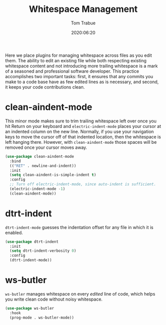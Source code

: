 #+title:  Whitespace Management
#+author: Tom Trabue
#+email:  tom.trabue@gmail.com
#+date:   2020:06:20
#+tags:   whitespace strip trailing

Here we place plugins for managing whitespace across files as you edit them. The
ability to edit an existing file while both respecting existing whitespace
content and not introducing more trailing whitespace is a mark of a seasoned and
professional software developer. This practice accomplishes two important tasks:
first, it ensures that any commits you make to a code base have as few edited
lines as is necessary, and second, it keeps your code contributions clean.

* clean-aindent-mode
  This minor mode makes sure to trim trailing whitespace left over once you hit
  Return on your keyboard and =electric-indent-mode= places your cursor at an
  indented column on the new line. Normally, if you use your navigation keys to
  move the cursor off of that indented location, then the whitespace is left
  hanging there. However, with =clean-aindent-mode= those spaces will be removed
  once your cursor moves away.

#+begin_src emacs-lisp :tangle yes
  (use-package clean-aindent-mode
    :bind
    (("RET" . newline-and-indent))
    :init
    (setq clean-aindent-is-simple-indent t)
    :config
    ;; Turn off electric-indent-mode, since auto-indent is sufficient.
    (electric-indent-mode -1)
    (clean-aindent-mode))
#+end_src

* dtrt-indent
  =dtrt-indent-mode= guesses the indentation offset for any file in which it is
  enabled.

#+begin_src emacs-lisp :tangle yes
  (use-package dtrt-indent
    :init
    (setq dtrt-indent-verbosity 0)
    :config
    (dtrt-indent-mode))
#+end_src

* ws-butler
  =ws-butler= manages whitespace on every /edited/ line of code, which helps you
  write clean code without noisy whitespace.

#+begin_src emacs-lisp :tangle yes
  (use-package ws-butler
    :hook
    (prog-mode . ws-butler-mode))
#+end_src
